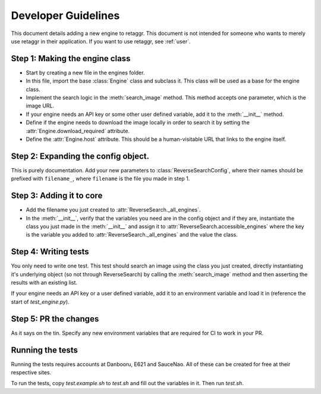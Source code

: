 Developer Guidelines
======================

This document details adding a new engine to retaggr. This document is not intended for someone
who wants to merely use retaggr in their application. If you want to use retaggr, see :ref:`user`.

Step 1: Making the engine class
--------------------------------

- Start by creating a new file in the engines folder.
- In this file, import the base :class:`Engine` class and subclass it. This class will be used as a base for the engine class.
- Implement the search logic in the :meth:`search_image` method. This method accepts one parameter, which is the image URL.
- If your engine needs an API key or some other user defined variable, add it to the :meth:`__init__` method.
- Define if the engine needs to download the image locally in order to search it by setting the :attr:`Engine.download_required` attribute.
- Define the :attr:`Engine.host` attribute. This should be a human-visitable URL that links to the engine itself. 

Step 2: Expanding the config object.
--------------------------------------

This is purely documentation. Add your new parameters to :class:`ReverseSearchConfig`, where their names should be prefixed with
``filename_``, where ``filename`` is the file you made in step 1.


Step 3: Adding it to core
---------------------------

- Add the filename you just created to :attr:`ReverseSearch._all_engines`.
- In the :meth:`__init__`, verify that the variables you need are in the config object and if they are, 
  instantiate the class you just made in the :meth:`__init__` and assign it to :attr:`ReverseSearch.accessible_engines`
  where the key is the variable you added to :attr:`ReverseSearch._all_engines` and the value the class.

Step 4: Writing tests
-----------------------

You only need to write one test. This test should search an image using the class you just created, directly instantiating it's underlying
object (so not through ReverseSearch) by calling the :meth:`search_image` method and then asserting the results with an existing list.

If your engine needs an API key or a user defined variable, add it to an environment variable and load it in (reference the start of `test_engine.py`).

Step 5: PR the changes
------------------------

As it says on the tin. Specify any new environment variables that are required for CI to work in your PR.

Running the tests
-------------------

Running the tests requires accounts at Danbooru, E621 and SauceNao. All of these can be created for free at their respective sites. 

To run the tests, copy `test.example.sh` to `test.sh` and fill out the variables in it. Then run `test.sh`.